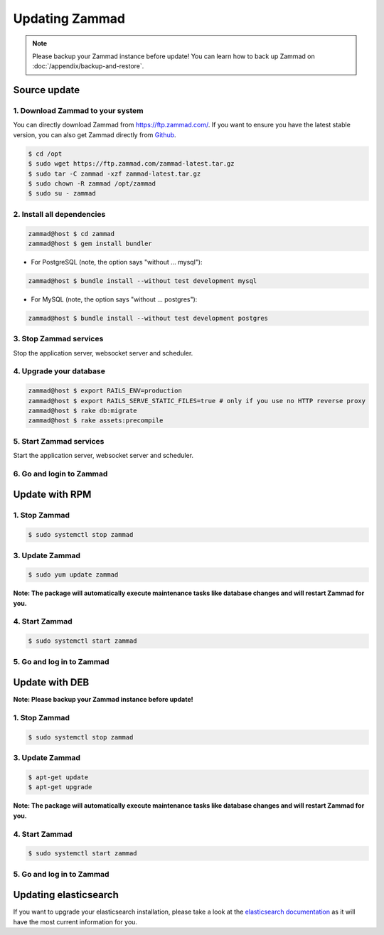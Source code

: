 Updating Zammad
***************

.. note:: Please backup your Zammad instance before update! You can learn how to back up Zammad on :doc:`/appendix/backup-and-restore`.

Source update
=============

1. Download Zammad to your system
---------------------------------

You can directly download Zammad from https://ftp.zammad.com/. If you want to ensure you have the latest stable version, 
you can also get Zammad directly from `Github <https://github.com/zammad/zammad/archive/stable.zip>`_.

.. code-block:: sh

   $ cd /opt
   $ sudo wget https://ftp.zammad.com/zammad-latest.tar.gz
   $ sudo tar -C zammad -xzf zammad-latest.tar.gz
   $ sudo chown -R zammad /opt/zammad
   $ sudo su - zammad

2. Install all dependencies
---------------------------

.. code-block:: sh

   zammad@host $ cd zammad
   zammad@host $ gem install bundler

* For PostgreSQL (note, the option says "without ... mysql"):

.. code-block:: sh

   zammad@host $ bundle install --without test development mysql

* For MySQL (note, the option says "without ... postgres"):

.. code-block:: sh

   zammad@host $ bundle install --without test development postgres


3. Stop Zammad services
-----------------------

Stop the application server, websocket server and scheduler.

4. Upgrade your database
------------------------

.. code-block:: sh

   zammad@host $ export RAILS_ENV=production
   zammad@host $ export RAILS_SERVE_STATIC_FILES=true # only if you use no HTTP reverse proxy
   zammad@host $ rake db:migrate
   zammad@host $ rake assets:precompile

5. Start Zammad services
------------------------

Start the application server, websocket server and scheduler.

6. Go and login to Zammad
-------------------------


Update with RPM
===============


1. Stop Zammad
----------------

.. code-block:: sh

   $ sudo systemctl stop zammad


3. Update Zammad
----------------

.. code-block:: sh

   $ sudo yum update zammad

**Note: The package will automatically execute maintenance tasks like database changes and will restart Zammad for you.**


4. Start Zammad
----------------

.. code-block:: sh

   $ sudo systemctl start zammad


5. Go and log in to Zammad
--------------------------



Update with DEB
===============


**Note: Please backup your Zammad instance before update!**


1. Stop Zammad
----------------

.. code-block:: sh

   $ sudo systemctl stop zammad


3. Update Zammad
----------------

.. code-block:: sh

   $ apt-get update
   $ apt-get upgrade

**Note: The package will automatically execute maintenance tasks like database changes and will restart Zammad for you.**

4. Start Zammad
----------------

.. code-block:: sh

  $ sudo systemctl start zammad


5. Go and log in to Zammad
--------------------------

Updating elasticsearch
======================

If you want to upgrade your elasticsearch installation, please take a look at the `elasticsearch documentation <https://www.elastic.co/guide/en/elasticsearch/reference/current/setup-upgrade.html>`_
as it will have the most current information for you.
